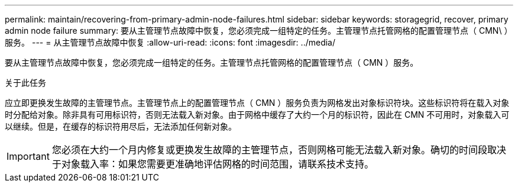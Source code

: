 ---
permalink: maintain/recovering-from-primary-admin-node-failures.html 
sidebar: sidebar 
keywords: storagegrid, recover, primary admin node failure 
summary: 要从主管理节点故障中恢复，您必须完成一组特定的任务。主管理节点托管网格的配置管理节点（ CMN\ ）服务。 
---
= 从主管理节点故障中恢复
:allow-uri-read: 
:icons: font
:imagesdir: ../media/


[role="lead"]
要从主管理节点故障中恢复，您必须完成一组特定的任务。主管理节点托管网格的配置管理节点（ CMN ）服务。

.关于此任务
应立即更换发生故障的主管理节点。主管理节点上的配置管理节点（ CMN ）服务负责为网格发出对象标识符块。这些标识符将在载入对象时分配给对象。除非具有可用标识符，否则无法载入新对象。由于网格中缓存了大约一个月的标识符，因此在 CMN 不可用时，对象载入可以继续。但是，在缓存的标识符用尽后，无法添加任何新对象。


IMPORTANT: 您必须在大约一个月内修复或更换发生故障的主管理节点，否则网格可能无法载入新对象。确切的时间段取决于对象载入率：如果您需要更准确地评估网格的时间范围，请联系技术支持。
